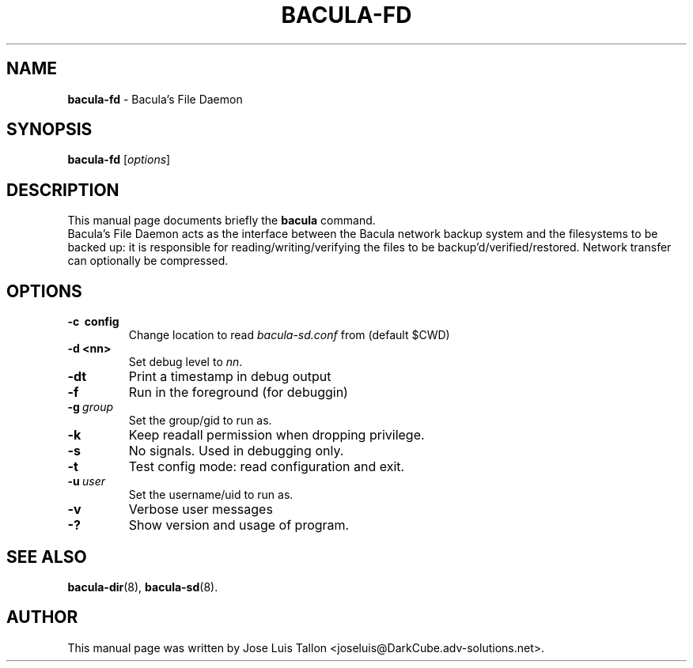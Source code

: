 .\"                                      Hey, EMACS: -*- nroff -*-
.\" First parameter, NAME, should be all caps
.\" Second parameter, SECTION, should be 1-8, maybe w/ subsection
.\" other parameters are allowed: see man(7), man(1)
.TH BACULA\-FD 8 "26 September 2009" "Kern Sibbald" "Network backup, recovery & verification"
.\" Please adjust this date whenever revising the manpage.
.\"
.SH NAME
.B bacula\-fd
\- Bacula's File Daemon
.SH SYNOPSIS
.B bacula\-fd
.RI [ options ]
.br
.SH DESCRIPTION
This manual page documents briefly the
.B bacula
command.
.br
Bacula's File Daemon acts as the interface between the Bacula
network backup system and the filesystems to be backed up: it is
responsible for reading/writing/verifying the files to be
backup'd/verified/restored. Network transfer can optionally be
compressed. 
.SH OPTIONS
.TP
.B \-c\  config
Change location to read \fIbacula\-sd.conf\fP from (default $CWD)
.TP
.B \-d <nn>
Set debug level to \fInn\fP.
.TP
.B \-dt
Print a timestamp in debug output
.TP
.B \-f
Run in the foreground (for debuggin)
.TP
.BI \-g\  group
Set the group/gid to run as.
.TP
.BI \-k
Keep readall permission when dropping privilege.
.TP
.B \-s
No signals. Used in debugging only.
.TP
.B \-t
Test config mode: read configuration and exit.
.TP
.BI \-u\  user
Set the username/uid to run as.
.TP
.B \-v
Verbose user messages
.TP
.B \-?
Show version and usage of program.
.SH SEE ALSO
.BR bacula\-dir (8),
.BR bacula\-sd (8).
.br
.SH AUTHOR
This manual page was written by Jose Luis Tallon <joseluis@DarkCube.adv\-solutions.net>.
